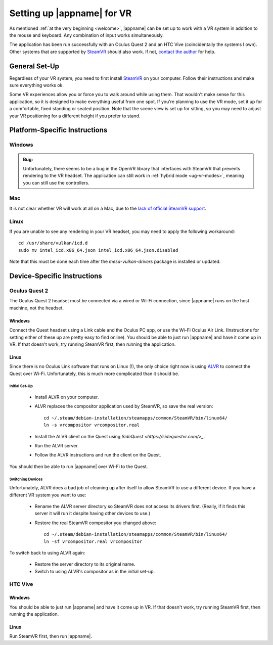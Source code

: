 Setting up |appname| for VR
===========================

As mentioned :ref:`at the very beginning <welcome>`, |appname| can be set up to
work with a VR system in addition to the mouse and keyboard. Any combination of
input works simultaneously.

The application has been run successfully with an Oculus Quest 2 and an HTC
Vive (coincidentally the systems I own). Other systems that are supported by
`SteamVR <https://www.steamvr.com>`_ should also work. If not, `contact the
author <https://github.com/pss959>`_ for help.

General Set-Up
--------------

Regardless of your VR system, you need to first install `SteamVR
<https://www.steamvr.com>`_ on your computer. Follow their instructions and
make sure everything works ok.

Some VR experiences allow you or force you to walk around while using them.
That wouldn't make sense for this application, so it is designed to make
everything useful from one spot. If you're planning to use the VR mode, set it
up for a comfortable, fixed standing or seated position. Note that the scene
view is set up for sitting, so you may need to adjust your VR positioning for a
different height if you prefer to stand.

Platform-Specific Instructions
------------------------------

Windows
.......

.. admonition:: Bug:

   Unfortunately, there seems to be a bug in the OpenVR library that interfaces
   with SteamVR that prevents rendering to the VR headset. The application can
   still work in :ref:`hybrid mode <ug-vr-modes>`, meaning you can still use
   the controllers.

Mac
...

It is not clear whether VR will work at all on a Mac, due to the `lack of
official SteamVR support
<https://store.steampowered.com/news/app/250820/view/2216278054495230717>`_.


Linux
.....

If you are unable to see any rendering in your VR headset, you may need to
apply the following workaround::

    cd /usr/share/vulkan/icd.d
    sudo mv intel_icd.x86_64.json intel_icd.x86_64.json.disabled

Note that this must be done each time after the `mesa-vulkan-drivers` package
is installed or updated.

Device-Specific Instructions
----------------------------

Oculus Quest 2
..............

The Oculus Quest 2 headset must be connected via a wired or Wi-Fi connection,
since |appname| runs on the host machine, not the headset.

Windows
,,,,,,,

Connect the Quest headset using a Link cable and the Oculus PC app, or use the
Wi-Fi Oculus Air Link. (Instructions for setting either of these up are pretty
easy to find online).  You should be able to just run |appname| and have it
come up in VR. If that doesn't work, try running SteamVR first, then running
the application.

Linux
,,,,,

Since there is no Oculus Link software that runs on Linux (!), the only choice
right now is using `ALVR <https://github.com/alvr-org/ALVR>`_ to connect the
Quest over Wi-Fi. Unfortunately, this is much more complicated than it should
be.

Initial Set-Up
::::::::::::::

 - Install ALVR on your computer.
 - ALVR replaces the compositor application used by SteamVR, so save the real
   version::

     cd ~/.steam/debian-installation/steamapps/common/SteamVR/bin/linux64/
     ln -s vrcompositor vrcompositor.real

 - Install the ALVR client on the Quest using `SideQuest
   <https://sidequestvr.com/>_`.
 - Run the ALVR server.
 - Follow the ALVR instructions and run the client on the Quest.

You should then be able to run |appname| over Wi-Fi to the Quest.

Switching Devices
:::::::::::::::::

Unfortunately, ALVR does a bad job of cleaning up after itself to allow SteamVR
to use a different device. If you have a different VR system you want to use:

 - Rename the ALVR server directory so SteamVR does not access its drivers
   first. (Really, if it finds this server it will run it despite having other
   devices to use.)
 - Restore the real SteamVR compositor you changed above::

    cd ~/.steam/debian-installation/steamapps/common/SteamVR/bin/linux64/
    ln -sf vrcompositor.real vrcompositor

To switch back to using ALVR again:

 - Restore the server directory to its original name.
 - Switch to using ALVR's compositor as in the initial set-up.

HTC Vive
........

Windows
,,,,,,,

You should be able to just run |appname| and have it come up in VR. If that
doesn't work, try running SteamVR first, then running the application.

Linux
,,,,,

Run SteamVR first, then run |appname|.
